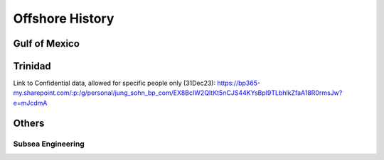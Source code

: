 Offshore History
=================


Gulf of Mexico
---------------


Trinidad
--------
Link to Confidential data, allowed for specific people only (31Dec23): https://bp365-my.sharepoint.com/:p:/g/personal/jung_sohn_bp_com/EX8BcIW2QItKt5nCJS44KYsBpI9TLbhlkZfaA18R0rmsJw?e=mJcdmA

Others
---------

Subsea Engineering
...................
